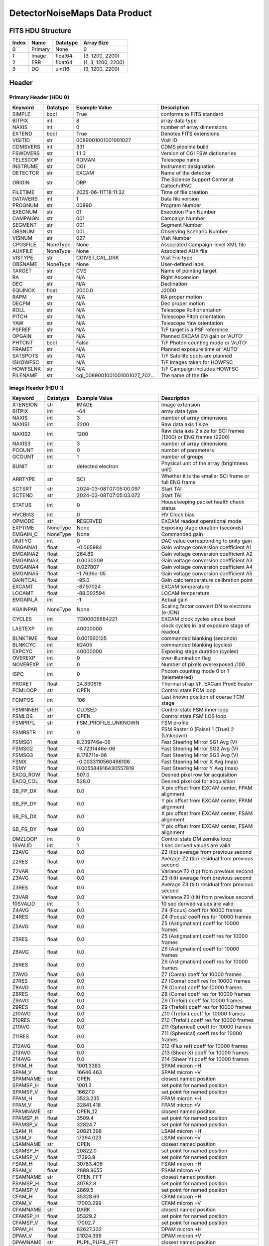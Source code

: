 .. _detectornoisemaps-label:

DetectorNoiseMaps Data Product
========================================


FITS HDU Structure
------------------


+------------+------------+----------------------------------+----------------------------------------------------------------------------+
| Index      | Name       | Datatype                         | Array Size                                                                 |
+============+============+==================================+============================================================================+
| 0          | Primary    | None                             | 0                                                                          |
+------------+------------+----------------------------------+----------------------------------------------------------------------------+
| 1          | Image      | float64                          | (3, 1200, 2200)                                                            |
+------------+------------+----------------------------------+----------------------------------------------------------------------------+
| 2          | ERR        | float64                          | (1, 3, 1200, 2200)                                                         |
+------------+------------+----------------------------------+----------------------------------------------------------------------------+
| 3          | DQ         | uint16                           | (3, 1200, 2200)                                                            |
+------------+------------+----------------------------------+----------------------------------------------------------------------------+


Header
------

Primary Header (HDU 0)
^^^^^^^^^^^^^^^^^^^^^^


+------------+------------+----------------------------------+----------------------------------------------------------------------------+
| Keyword    | Datatype   | Example Value                    | Description                                                                |
+============+============+==================================+============================================================================+
| SIMPLE     | bool       | True                             | conforms to FITS standard                                                  |
+------------+------------+----------------------------------+----------------------------------------------------------------------------+
| BITPIX     | int        | 8                                | array data type                                                            |
+------------+------------+----------------------------------+----------------------------------------------------------------------------+
| NAXIS      | int        | 0                                | number of array dimensions                                                 |
+------------+------------+----------------------------------+----------------------------------------------------------------------------+
| EXTEND     | bool       | True                             | Denotes FITS extensions                                                    |
+------------+------------+----------------------------------+----------------------------------------------------------------------------+
| VISITID    | str        | 0089001001001001027              | Visit ID                                                                   |
+------------+------------+----------------------------------+----------------------------------------------------------------------------+
| CDMSVERS   | int        | 331                              | CDMS pipeline build                                                        |
+------------+------------+----------------------------------+----------------------------------------------------------------------------+
| FSWDVERS   | str        | 1.1.3                            | Version of CGI FSW dictionaries                                            |
+------------+------------+----------------------------------+----------------------------------------------------------------------------+
| TELESCOP   | str        | ROMAN                            | Telescope name                                                             |
+------------+------------+----------------------------------+----------------------------------------------------------------------------+
| INSTRUME   | str        | CGI                              | Instrument designation                                                     |
+------------+------------+----------------------------------+----------------------------------------------------------------------------+
| DETECTOR   | str        | EXCAM                            | Name of the detector                                                       |
+------------+------------+----------------------------------+----------------------------------------------------------------------------+
| ORIGIN     | str        | DRP                              | The Science Support Center at Caltech/IPAC                                 |
+------------+------------+----------------------------------+----------------------------------------------------------------------------+
| FILETIME   | str        | 2025-06-11T18:11:32              | Time of file creation                                                      |
+------------+------------+----------------------------------+----------------------------------------------------------------------------+
| DATAVERS   | int        | 1                                | Data file version                                                          |
+------------+------------+----------------------------------+----------------------------------------------------------------------------+
| PROGNUM    | str        | 00890                            | Program Number                                                             |
+------------+------------+----------------------------------+----------------------------------------------------------------------------+
| EXECNUM    | str        | 01                               | Execution Plan Number                                                      |
+------------+------------+----------------------------------+----------------------------------------------------------------------------+
| CAMPAIGN   | str        | 001                              | Campaign Number                                                            |
+------------+------------+----------------------------------+----------------------------------------------------------------------------+
| SEGMENT    | str        | 001                              | Segment Number                                                             |
+------------+------------+----------------------------------+----------------------------------------------------------------------------+
| OBSNUM     | str        | 001                              | Observing Scenario Number                                                  |
+------------+------------+----------------------------------+----------------------------------------------------------------------------+
| VISNUM     | str        | 027                              | Visit Number                                                               |
+------------+------------+----------------------------------+----------------------------------------------------------------------------+
| CPGSFILE   | NoneType   | None                             | Associated Campaign-level XML file                                         |
+------------+------------+----------------------------------+----------------------------------------------------------------------------+
| AUXFILE    | NoneType   | None                             | Associated AUX file                                                        |
+------------+------------+----------------------------------+----------------------------------------------------------------------------+
| VISTYPE    | str        | CGIVST_CAL_DRK                   | Visit File type                                                            |
+------------+------------+----------------------------------+----------------------------------------------------------------------------+
| OBSNAME    | NoneType   | None                             | User-defined label                                                         |
+------------+------------+----------------------------------+----------------------------------------------------------------------------+
| TARGET     | str        | CVS                              | Name of pointing target                                                    |
+------------+------------+----------------------------------+----------------------------------------------------------------------------+
| RA         | str        | N/A                              | Right Ascension                                                            |
+------------+------------+----------------------------------+----------------------------------------------------------------------------+
| DEC        | str        | N/A                              | Declination                                                                |
+------------+------------+----------------------------------+----------------------------------------------------------------------------+
| EQUINOX    | float      | 2000.0                           | J2000                                                                      |
+------------+------------+----------------------------------+----------------------------------------------------------------------------+
| RAPM       | str        | N/A                              | RA proper motion                                                           |
+------------+------------+----------------------------------+----------------------------------------------------------------------------+
| DECPM      | str        | N/A                              | Dec proper motion                                                          |
+------------+------------+----------------------------------+----------------------------------------------------------------------------+
| ROLL       | str        | N/A                              | Telescope Roll orientation                                                 |
+------------+------------+----------------------------------+----------------------------------------------------------------------------+
| PITCH      | str        | N/A                              | Telescope Pitch orientation                                                |
+------------+------------+----------------------------------+----------------------------------------------------------------------------+
| YAW        | str        | N/A                              | Telescope Yaw orientation                                                  |
+------------+------------+----------------------------------+----------------------------------------------------------------------------+
| PSFREF     | str        | N/A                              | T/F target is a PSF reference                                              |
+------------+------------+----------------------------------+----------------------------------------------------------------------------+
| OPGAIN     | str        | N/A                              | Planned EXCAM EM gain or 'AUTO'                                            |
+------------+------------+----------------------------------+----------------------------------------------------------------------------+
| PHTCNT     | bool       | False                            | T/F Photon counting mode or 'AUTO'                                         |
+------------+------------+----------------------------------+----------------------------------------------------------------------------+
| FRAMET     | str        | N/A                              | Planned exposure time or 'AUTO'                                            |
+------------+------------+----------------------------------+----------------------------------------------------------------------------+
| SATSPOTS   | str        | N/A                              | T/F Satellite spots are planned                                            |
+------------+------------+----------------------------------+----------------------------------------------------------------------------+
| ISHOWFSC   | str        | N/A                              | T/F Images taken for HOWFSC                                                |
+------------+------------+----------------------------------+----------------------------------------------------------------------------+
| HOWFSLNK   | str        | N/A                              | T/F Campaign includes HOWFSC                                               |
+------------+------------+----------------------------------+----------------------------------------------------------------------------+
| FILENAME   | str        | cgi_0089001001001001027_202...   | The name of the file                                                       |
+------------+------------+----------------------------------+----------------------------------------------------------------------------+


Image Header (HDU 1)
^^^^^^^^^^^^^^^^^^^^


+------------+------------+----------------------------------+----------------------------------------------------------------------------+
| Keyword    | Datatype   | Example Value                    | Description                                                                |
+============+============+==================================+============================================================================+
| XTENSION   | str        | IMAGE                            | Image extension                                                            |
+------------+------------+----------------------------------+----------------------------------------------------------------------------+
| BITPIX     | int        | -64                              | array data type                                                            |
+------------+------------+----------------------------------+----------------------------------------------------------------------------+
| NAXIS      | int        | 3                                | number of array dimensions                                                 |
+------------+------------+----------------------------------+----------------------------------------------------------------------------+
| NAXIS1     | int        | 2200                             | Raw data axis 1 size                                                       |
+------------+------------+----------------------------------+----------------------------------------------------------------------------+
| NAXIS2     | int        | 1200                             | Raw data axis 2 size for SCI frames (1200) or ENG frames (2200)            |
+------------+------------+----------------------------------+----------------------------------------------------------------------------+
| NAXIS3     | int        | 3                                | number of array dimensions                                                 |
+------------+------------+----------------------------------+----------------------------------------------------------------------------+
| PCOUNT     | int        | 0                                | number of parameters                                                       |
+------------+------------+----------------------------------+----------------------------------------------------------------------------+
| GCOUNT     | int        | 1                                | number of groups                                                           |
+------------+------------+----------------------------------+----------------------------------------------------------------------------+
| BUNIT      | str        | detected electron                | Physical unit of the array (brightness unit)                               |
+------------+------------+----------------------------------+----------------------------------------------------------------------------+
| ARRTYPE    | str        | SCI                              | Whether it is the smaller SCI frame or full ENG frame                      |
+------------+------------+----------------------------------+----------------------------------------------------------------------------+
| SCTSRT     | str        | 2024-03-08T07:05:00.097          | Start TAI                                                                  |
+------------+------------+----------------------------------+----------------------------------------------------------------------------+
| SCTEND     | str        | 2024-03-08T07:05:03.072          | Start TAI                                                                  |
+------------+------------+----------------------------------+----------------------------------------------------------------------------+
| STATUS     | int        | 0                                | Housekeeping packet health check status                                    |
+------------+------------+----------------------------------+----------------------------------------------------------------------------+
| HVCBIAS    | int        | 0                                | HV Clock bias                                                              |
+------------+------------+----------------------------------+----------------------------------------------------------------------------+
| OPMODE     | str        | RESERVED                         | EXCAM readout operational mode                                             |
+------------+------------+----------------------------------+----------------------------------------------------------------------------+
| EXPTIME    | NoneType   | None                             | Exposing stage duration (seconds)                                          |
+------------+------------+----------------------------------+----------------------------------------------------------------------------+
| EMGAIN_C   | NoneType   | None                             | Commanded gain                                                             |
+------------+------------+----------------------------------+----------------------------------------------------------------------------+
| UNITYG     | int        | 0                                | DAC value corresponding to unity gain                                      |
+------------+------------+----------------------------------+----------------------------------------------------------------------------+
| EMGAINA1   | float      | -0.065984                        | Gain voltage conversion coefficient A1                                     |
+------------+------------+----------------------------------+----------------------------------------------------------------------------+
| EMGAINA2   | float      | 264.89                           | Gain voltage conversion coefficient A2                                     |
+------------+------------+----------------------------------+----------------------------------------------------------------------------+
| EMGAINA3   | float      | 0.0030209                        | Gain voltage conversion coefficient A3                                     |
+------------+------------+----------------------------------+----------------------------------------------------------------------------+
| EMGAINA4   | float      | 0.027807                         | Gain voltage conversion coefficient A4                                     |
+------------+------------+----------------------------------+----------------------------------------------------------------------------+
| EMGAINA5   | float      | -1.7636e-05                      | Gain voltage conversion coefficient A5                                     |
+------------+------------+----------------------------------+----------------------------------------------------------------------------+
| GAINTCAL   | float      | -95.0                            | Gain calc temperature calibration point                                    |
+------------+------------+----------------------------------+----------------------------------------------------------------------------+
| EXCAMT     | float      | -87.97024                        | EXCAM temperature                                                          |
+------------+------------+----------------------------------+----------------------------------------------------------------------------+
| LOCAMT     | float      | -88.002594                       | LOCAM temperature                                                          |
+------------+------------+----------------------------------+----------------------------------------------------------------------------+
| EMGAIN_A   | int        | -1                               | Actual gain                                                                |
+------------+------------+----------------------------------+----------------------------------------------------------------------------+
| KGAINPAR   | NoneType   | None                             | Scaling factor convert DN to electrons (e-/DN)                             |
+------------+------------+----------------------------------+----------------------------------------------------------------------------+
| CYCLES     | int        | 11300606884221                   | EXCAM clock cycles since boot                                              |
+------------+------------+----------------------------------+----------------------------------------------------------------------------+
| LASTEXP    | int        | 40000000                         | clock cycles in last exposure stage of readout                             |
+------------+------------+----------------------------------+----------------------------------------------------------------------------+
| BLNKTIME   | float      | 0.001560125                      | commanded blanking (seconds)                                               |
+------------+------------+----------------------------------+----------------------------------------------------------------------------+
| BLNKCYC    | int        | 62405                            | commanded blanking (cycles)                                                |
+------------+------------+----------------------------------+----------------------------------------------------------------------------+
| EXPCYC     | int        | 40000000                         | Exposing stage duration (cycles)                                           |
+------------+------------+----------------------------------+----------------------------------------------------------------------------+
| OVEREXP    | int        | 0                                | over-illumination flag                                                     |
+------------+------------+----------------------------------+----------------------------------------------------------------------------+
| NOVEREXP   | int        | 0                                | Number of pixels overexposed /100                                          |
+------------+------------+----------------------------------+----------------------------------------------------------------------------+
| ISPC       | int        | 0                                | Photon counting mode 0 or 1 (telemetered)                                  |
+------------+------------+----------------------------------+----------------------------------------------------------------------------+
| PROXET     | float      | 24.330616                        | Thermal strap I/F, EXCam ProxE heater                                      |
+------------+------------+----------------------------------+----------------------------------------------------------------------------+
| FCMLOOP    | str        | OPEN                             | Control state FCM loop                                                     |
+------------+------------+----------------------------------+----------------------------------------------------------------------------+
| FCMPOS     | int        | 106                              | Last known position of coarse FCM stage                                    |
+------------+------------+----------------------------------+----------------------------------------------------------------------------+
| FSMINNER   | str        | CLOSED                           | Control state FSM inner loop                                               |
+------------+------------+----------------------------------+----------------------------------------------------------------------------+
| FSMLOS     | str        | OPEN                             | Control state FSM LOS loop                                                 |
+------------+------------+----------------------------------+----------------------------------------------------------------------------+
| FSMPRFL    | str        | FSM_PROFILE_UNKNOWN              | FSM profile                                                                |
+------------+------------+----------------------------------+----------------------------------------------------------------------------+
| FSMRSTR    | int        | 0                                | FSM Raster 0 (False) 1 (True) 2 (Unknown)                                  |
+------------+------------+----------------------------------+----------------------------------------------------------------------------+
| FSMSG1     | float      | 8.239746e-06                     | Fast Steering Mirror SG1 Avg (V)                                           |
+------------+------------+----------------------------------+----------------------------------------------------------------------------+
| FSMSG2     | float      | -3.7231446e-06                   | Fast Steering Mirror SG2 Avg (V)                                           |
+------------+------------+----------------------------------+----------------------------------------------------------------------------+
| FSMSG3     | float      | 8.178711e-06                     | Fast Steering Mirror SG3 Avg (V)                                           |
+------------+------------+----------------------------------+----------------------------------------------------------------------------+
| FSMX       | float      | -0.0033110560496106              | Fast Steering Mirror X Avg (mas)                                           |
+------------+------------+----------------------------------+----------------------------------------------------------------------------+
| FSMY       | float      | 0.005584916430557819             | Fast Steering Mirror Y Avg (mas)                                           |
+------------+------------+----------------------------------+----------------------------------------------------------------------------+
| EACQ_ROW   | float      | 507.0                            | Desired pixel row for acquisition                                          |
+------------+------------+----------------------------------+----------------------------------------------------------------------------+
| EACQ_COL   | float      | 528.0                            | Desired pixel col for acquisition                                          |
+------------+------------+----------------------------------+----------------------------------------------------------------------------+
| SB_FP_DX   | float      | 0.0                              | X pix offset from EXCAM center, FPAM alignment                             |
+------------+------------+----------------------------------+----------------------------------------------------------------------------+
| SB_FP_DY   | float      | 0.0                              | Y pix offset from EXCAM center, FPAM alignment                             |
+------------+------------+----------------------------------+----------------------------------------------------------------------------+
| SB_FS_DX   | float      | 0.0                              | X pix offset from EXCAM center, FSAM alignment                             |
+------------+------------+----------------------------------+----------------------------------------------------------------------------+
| SB_FS_DY   | float      | 0.0                              | Y pix offset from EXCAM center, FSAM alignment                             |
+------------+------------+----------------------------------+----------------------------------------------------------------------------+
| DMZLOOP    | int        | 0                                | Control state DM zernike loop                                              |
+------------+------------+----------------------------------+----------------------------------------------------------------------------+
| 1SVALID    | int        | 1                                | 1 sec derived values are valid                                             |
+------------+------------+----------------------------------+----------------------------------------------------------------------------+
| Z2AVG      | float      | 0.0                              | Z2 (tip) average from previous second                                      |
+------------+------------+----------------------------------+----------------------------------------------------------------------------+
| Z2RES      | float      | 0.0                              | Average Z2 (tip) residual from previous second                             |
+------------+------------+----------------------------------+----------------------------------------------------------------------------+
| Z2VAR      | float      | 0.0                              | Variance Z2 (tip) from previous second                                     |
+------------+------------+----------------------------------+----------------------------------------------------------------------------+
| Z3AVG      | float      | 0.0                              | Z3 (tilt) average from previous second                                     |
+------------+------------+----------------------------------+----------------------------------------------------------------------------+
| Z3RES      | float      | 0.0                              | Average Z3 (tilt) residual from previous second                            |
+------------+------------+----------------------------------+----------------------------------------------------------------------------+
| Z3VAR      | float      | 0.0                              | Variance Z3 (tilt) from previous second                                    |
+------------+------------+----------------------------------+----------------------------------------------------------------------------+
| 10SVALID   | int        | 1                                | 10 sec derived values are valid                                            |
+------------+------------+----------------------------------+----------------------------------------------------------------------------+
| Z4AVG      | float      | 0.0                              | Z4 (Focus) coeff for 10000 frames                                          |
+------------+------------+----------------------------------+----------------------------------------------------------------------------+
| Z4RES      | float      | 0.0                              | Z4 (Focus) coeff res for 10000 frames                                      |
+------------+------------+----------------------------------+----------------------------------------------------------------------------+
| Z5AVG      | float      | 0.0                              | Z5 (Astigmatism) coeff for 10000 frames                                    |
+------------+------------+----------------------------------+----------------------------------------------------------------------------+
| Z5RES      | float      | 0.0                              | Z5 (Astigmatism) coeff res for 10000 frames                                |
+------------+------------+----------------------------------+----------------------------------------------------------------------------+
| Z6AVG      | float      | 0.0                              | Z6 (Astigmatism) coeff for 10000 frames                                    |
+------------+------------+----------------------------------+----------------------------------------------------------------------------+
| Z6RES      | float      | 0.0                              | Z6 (Astigmatism) coeff res for 10000 frames                                |
+------------+------------+----------------------------------+----------------------------------------------------------------------------+
| Z7AVG      | float      | 0.0                              | Z7 (Coma) coeff for 10000 frames                                           |
+------------+------------+----------------------------------+----------------------------------------------------------------------------+
| Z7RES      | float      | 0.0                              | Z7 (Coma) coeff res for 10000 frames                                       |
+------------+------------+----------------------------------+----------------------------------------------------------------------------+
| Z8AVG      | float      | 0.0                              | Z8 (Coma) coeff for 10000 frames                                           |
+------------+------------+----------------------------------+----------------------------------------------------------------------------+
| Z8RES      | float      | 0.0                              | Z8 (Coma) coeff res for 10000 frames                                       |
+------------+------------+----------------------------------+----------------------------------------------------------------------------+
| Z9AVG      | float      | 0.0                              | Z9 (Trefoil) coeff for 10000 frames                                        |
+------------+------------+----------------------------------+----------------------------------------------------------------------------+
| Z9RES      | float      | 0.0                              | Z9 (Trefoil) coeff res for 10000 frames                                    |
+------------+------------+----------------------------------+----------------------------------------------------------------------------+
| Z10AVG     | float      | 0.0                              | Z10 (Trefoil) coeff for 10000 frames                                       |
+------------+------------+----------------------------------+----------------------------------------------------------------------------+
| Z10RES     | float      | 0.0                              | Z10 (Trefoil) coeff res for 10000 frames                                   |
+------------+------------+----------------------------------+----------------------------------------------------------------------------+
| Z11AVG     | float      | 0.0                              | Z11 (Spherical) coeff for 10000 frames                                     |
+------------+------------+----------------------------------+----------------------------------------------------------------------------+
| Z11RES     | float      | 0.0                              | Z11 (Spherical) coeff res for 10000 frames                                 |
+------------+------------+----------------------------------+----------------------------------------------------------------------------+
| Z12AVG     | float      | 0.0                              | Z12 (Flux ref) coeff for 10000 frames                                      |
+------------+------------+----------------------------------+----------------------------------------------------------------------------+
| Z13AVG     | float      | 0.0                              | Z13 (Shear X) coeff for 10000 frames                                       |
+------------+------------+----------------------------------+----------------------------------------------------------------------------+
| Z14AVG     | float      | 0.0                              | Z14 (Shear Y) coeff for 10000 frames                                       |
+------------+------------+----------------------------------+----------------------------------------------------------------------------+
| SPAM_H     | float      | 1001.3383                        | SPAM micron +H                                                             |
+------------+------------+----------------------------------+----------------------------------------------------------------------------+
| SPAM_V     | float      | 16646.463                        | SPAM micron +V                                                             |
+------------+------------+----------------------------------+----------------------------------------------------------------------------+
| SPAMNAME   | str        | OPEN                             | closest named position                                                     |
+------------+------------+----------------------------------+----------------------------------------------------------------------------+
| SPAMSP_H   | float      | 1001.3                           | set point for named position                                               |
+------------+------------+----------------------------------+----------------------------------------------------------------------------+
| SPAMSP_V   | float      | 16627.0                          | set point for named position                                               |
+------------+------------+----------------------------------+----------------------------------------------------------------------------+
| FPAM_H     | float      | 3523.235                         | FPAM micron +H                                                             |
+------------+------------+----------------------------------+----------------------------------------------------------------------------+
| FPAM_V     | float      | 32841.418                        | FPAM micron +V                                                             |
+------------+------------+----------------------------------+----------------------------------------------------------------------------+
| FPAMNAME   | str        | OPEN_12                          | closest named position                                                     |
+------------+------------+----------------------------------+----------------------------------------------------------------------------+
| FPAMSP_H   | float      | 3509.4                           | set point for named position                                               |
+------------+------------+----------------------------------+----------------------------------------------------------------------------+
| FPAMSP_V   | float      | 32824.7                          | set point for named position                                               |
+------------+------------+----------------------------------+----------------------------------------------------------------------------+
| LSAM_H     | float      | 20821.398                        | LSAM micron +H                                                             |
+------------+------------+----------------------------------+----------------------------------------------------------------------------+
| LSAM_V     | float      | 17394.023                        | LSAM micron +V                                                             |
+------------+------------+----------------------------------+----------------------------------------------------------------------------+
| LSAMNAME   | str        | OPEN                             | closest named position                                                     |
+------------+------------+----------------------------------+----------------------------------------------------------------------------+
| LSAMSP_H   | float      | 20822.0                          | set point for named position                                               |
+------------+------------+----------------------------------+----------------------------------------------------------------------------+
| LSAMSP_V   | float      | 17393.9                          | set point for named position                                               |
+------------+------------+----------------------------------+----------------------------------------------------------------------------+
| FSAM_H     | float      | 30783.406                        | FSAM micron +H                                                             |
+------------+------------+----------------------------------+----------------------------------------------------------------------------+
| FSAM_V     | float      | 2888.8655                        | FSAM micron +V                                                             |
+------------+------------+----------------------------------+----------------------------------------------------------------------------+
| FSAMNAME   | str        | OPEN_FFT                         | closest named position                                                     |
+------------+------------+----------------------------------+----------------------------------------------------------------------------+
| FSAMSP_H   | float      | 30782.8                          | set point for named position                                               |
+------------+------------+----------------------------------+----------------------------------------------------------------------------+
| FSAMSP_V   | float      | 2869.5                           | set point for named position                                               |
+------------+------------+----------------------------------+----------------------------------------------------------------------------+
| CFAM_H     | float      | 35328.69                         | CFAM micron +H                                                             |
+------------+------------+----------------------------------+----------------------------------------------------------------------------+
| CFAM_V     | float      | 17003.299                        | CFAM micron +V                                                             |
+------------+------------+----------------------------------+----------------------------------------------------------------------------+
| CFAMNAME   | str        | DARK                             | closest named position                                                     |
+------------+------------+----------------------------------+----------------------------------------------------------------------------+
| CFAMSP_H   | float      | 35329.2                          | set point for named position                                               |
+------------+------------+----------------------------------+----------------------------------------------------------------------------+
| CFAMSP_V   | float      | 17002.7                          | set point for named position                                               |
+------------+------------+----------------------------------+----------------------------------------------------------------------------+
| DPAM_H     | float      | 62627.332                        | DPAM micron +H                                                             |
+------------+------------+----------------------------------+----------------------------------------------------------------------------+
| DPAM_V     | float      | 21024.396                        | DPAM micron +V                                                             |
+------------+------------+----------------------------------+----------------------------------------------------------------------------+
| DPAMNAME   | str        | PUPIL,PUPIL_FFT                  | closest named position                                                     |
+------------+------------+----------------------------------+----------------------------------------------------------------------------+
| DPAMSP_H   | float      | 62626.4                          | set point for named position                                               |
+------------+------------+----------------------------------+----------------------------------------------------------------------------+
| DPAMSP_V   | float      | 21024.3                          | set point for named position                                               |
+------------+------------+----------------------------------+----------------------------------------------------------------------------+
| DATETIME   | str        | 2024-03-08T07:04:10.897          | TAI Time of preceding 1Hz HK packet                                        |
+------------+------------+----------------------------------+----------------------------------------------------------------------------+
| FTIMEUTC   | str        | 2024-03-08T07:03:34.974          | Frame time at readout (UTC)                                                |
+------------+------------+----------------------------------+----------------------------------------------------------------------------+
| DATALVL    | str        | CAL                              | Data level: 'L1', 'L2a', L2b', 'L3', 'L4', 'TDA', 'CAL'                    |
+------------+------------+----------------------------------+----------------------------------------------------------------------------+
| MISSING    | bool       | False                            | Flagged if header keywords are missing                                     |
+------------+------------+----------------------------------+----------------------------------------------------------------------------+
| DESMEAR    | bool       | False                            | Was desmear applied to this frame?                                         |
+------------+------------+----------------------------------+----------------------------------------------------------------------------+
| CTI_CORR   | bool       | False                            | Was CTI correction applied to this frame?                                  |
+------------+------------+----------------------------------+----------------------------------------------------------------------------+
| IS_BAD     | bool       | False                            | Was this frame deemed bad?                                                 |
+------------+------------+----------------------------------+----------------------------------------------------------------------------+
| RECIPE     | str        | {"name": "noisemap_generati...   | DRP recipe and steps used to generate this data product                    |
+------------+------------+----------------------------------+----------------------------------------------------------------------------+
| DRPVERSN   | str        | 3.0-alpha                        | corgidrp version that produced this file                                   |
+------------+------------+----------------------------------+----------------------------------------------------------------------------+
| DRPCTIME   | str        | 2025-09-18T06:08:29.957          | When this file was saved                                                   |
+------------+------------+----------------------------------+----------------------------------------------------------------------------+
| FWC_PP_E   | float      | 90000.0                          | Full well capacity of detector image area pixel.                           |
+------------+------------+----------------------------------+----------------------------------------------------------------------------+
| FWC_EM_E   | float      | 100000.0                         | Full well capacity of detector EM gain register                            |
+------------+------------+----------------------------------+----------------------------------------------------------------------------+
| SAT_DN     | float      | 8045.977011494252                | DN saturation                                                              |
+------------+------------+----------------------------------+----------------------------------------------------------------------------+
| KGAIN_ER   | float      | 0.0                              | K-gain error                                                               |
+------------+------------+----------------------------------+----------------------------------------------------------------------------+
| RN         | int        | 100                              | Read noise                                                                 |
+------------+------------+----------------------------------+----------------------------------------------------------------------------+
| RN_ERR     | int        | 0                                | Read noise error                                                           |
+------------+------------+----------------------------------+----------------------------------------------------------------------------+
| DATATYPE   | str        | DetectorNoiseMaps                |                                                                            |
+------------+------------+----------------------------------+----------------------------------------------------------------------------+
| B_O        | float      | 0.02919500673133127              | Bias offset                                                                |
+------------+------------+----------------------------------+----------------------------------------------------------------------------+
| B_O_ERR    | float      | 7.524789925768637                | Bias offset error                                                          |
+------------+------------+----------------------------------+----------------------------------------------------------------------------+
| B_O_UNIT   | str        | DN                               | Bias offset unit                                                           |
+------------+------------+----------------------------------+----------------------------------------------------------------------------+
| FILE0      | str        | cgi_0089001001001001027_202...   | File name for the n-th science file used                                   |
+------------+------------+----------------------------------+----------------------------------------------------------------------------+
| DRPNFILE   | int        | 80                               | # of files used to create this processed frame                             |
+------------+------------+----------------------------------+----------------------------------------------------------------------------+
| HISTORY    | str        | Bias subtracted Cosmic ray ...   |                                                                            |
+------------+------------+----------------------------------+----------------------------------------------------------------------------+


ERR Header (HDU 2)
^^^^^^^^^^^^^^^^^^


+------------+------------+----------------------------------+----------------------------------------------------------------------------+
| Keyword    | Datatype   | Example Value                    | Description                                                                |
+============+============+==================================+============================================================================+
| XTENSION   | str        | IMAGE                            | Image extension                                                            |
+------------+------------+----------------------------------+----------------------------------------------------------------------------+
| BITPIX     | int        | -64                              | array data type                                                            |
+------------+------------+----------------------------------+----------------------------------------------------------------------------+
| NAXIS      | int        | 4                                | number of array dimensions                                                 |
+------------+------------+----------------------------------+----------------------------------------------------------------------------+
| NAXIS1     | int        | 2200                             | Raw data axis 1 size                                                       |
+------------+------------+----------------------------------+----------------------------------------------------------------------------+
| NAXIS2     | int        | 1200                             | Raw data axis 2 size for SCI frames (1200) or ENG frames (2200)            |
+------------+------------+----------------------------------+----------------------------------------------------------------------------+
| NAXIS3     | int        | 3                                | number of array dimensions                                                 |
+------------+------------+----------------------------------+----------------------------------------------------------------------------+
| NAXIS4     | int        | 1                                |                                                                            |
+------------+------------+----------------------------------+----------------------------------------------------------------------------+
| PCOUNT     | int        | 0                                | number of parameters                                                       |
+------------+------------+----------------------------------+----------------------------------------------------------------------------+
| GCOUNT     | int        | 1                                | number of groups                                                           |
+------------+------------+----------------------------------+----------------------------------------------------------------------------+
| BUNIT      | str        | detected electron                | Physical unit of the array (brightness unit)                               |
+------------+------------+----------------------------------+----------------------------------------------------------------------------+
| EXTNAME    | str        | ERR                              | extension name                                                             |
+------------+------------+----------------------------------+----------------------------------------------------------------------------+
| TRK_ERRS   | bool       | False                            | Whether or not errors are tracked                                          |
+------------+------------+----------------------------------+----------------------------------------------------------------------------+


DQ Header (HDU 3)
^^^^^^^^^^^^^^^^^


+------------+------------+----------------------------------+----------------------------------------------------------------------------+
| Keyword    | Datatype   | Example Value                    | Description                                                                |
+============+============+==================================+============================================================================+
| XTENSION   | str        | IMAGE                            | Image extension                                                            |
+------------+------------+----------------------------------+----------------------------------------------------------------------------+
| BITPIX     | int        | 16                               | array data type                                                            |
+------------+------------+----------------------------------+----------------------------------------------------------------------------+
| NAXIS      | int        | 3                                | number of array dimensions                                                 |
+------------+------------+----------------------------------+----------------------------------------------------------------------------+
| NAXIS1     | int        | 2200                             | Raw data axis 1 size                                                       |
+------------+------------+----------------------------------+----------------------------------------------------------------------------+
| NAXIS2     | int        | 1200                             | Raw data axis 2 size for SCI frames (1200) or ENG frames (2200)            |
+------------+------------+----------------------------------+----------------------------------------------------------------------------+
| NAXIS3     | int        | 3                                | number of array dimensions                                                 |
+------------+------------+----------------------------------+----------------------------------------------------------------------------+
| PCOUNT     | int        | 0                                | number of parameters                                                       |
+------------+------------+----------------------------------+----------------------------------------------------------------------------+
| GCOUNT     | int        | 1                                | number of groups                                                           |
+------------+------------+----------------------------------+----------------------------------------------------------------------------+
| BSCALE     | int        | 1                                | Linear factor in scaling equation. Needed for non-standard FITS data types |
+------------+------------+----------------------------------+----------------------------------------------------------------------------+
| BZERO      | int        | 32768                            | Offset for 16-bit unsigned data type (FITS format determined)              |
+------------+------------+----------------------------------+----------------------------------------------------------------------------+
| EXTNAME    | str        | DQ                               | extension name                                                             |
+------------+------------+----------------------------------+----------------------------------------------------------------------------+


